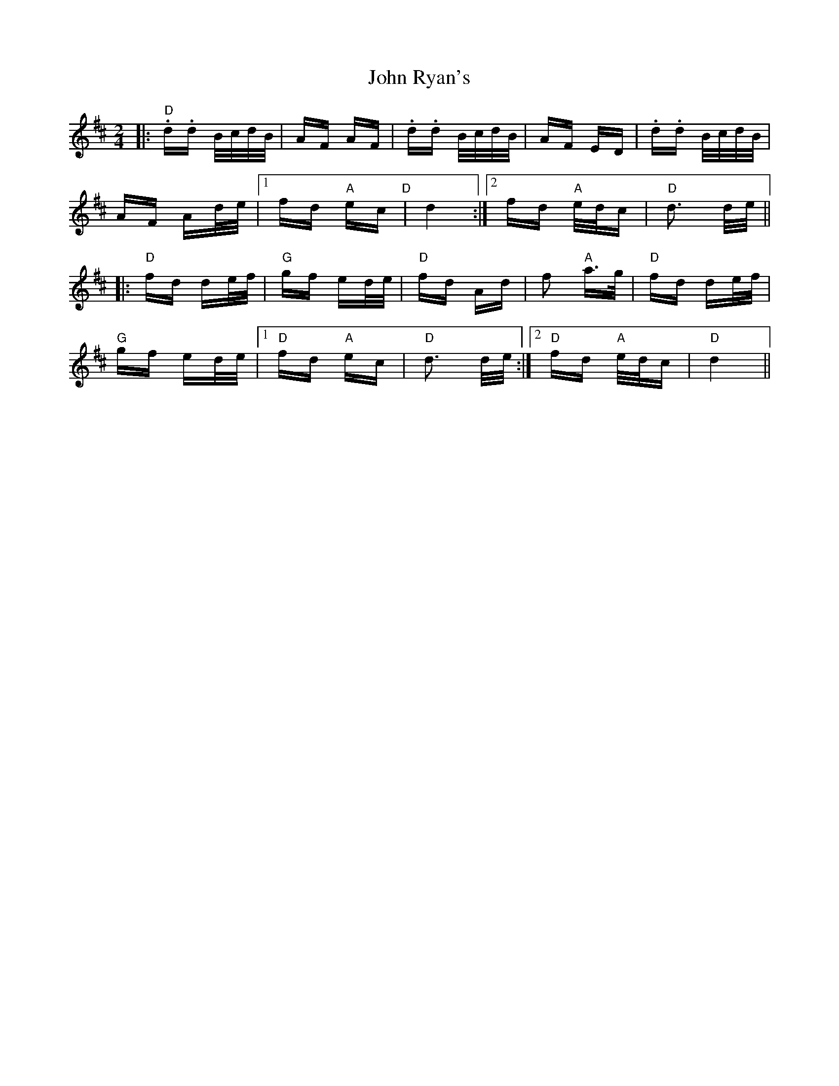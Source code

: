 X: 20637
T: John Ryan's
R: polka
M: 2/4
K: Dmajor
|:"D".d.d B/c/d/B/|AF AF|.d.d B/c/d/B/|AF ED|.d.d B/c/d/B/|
AF Ad/e/|1 fd "A"ec "D"|d4:|2 fd "A"e/d/c|"D"d3 d/e/||
|:"D"fd de/f/|"G"gf ed/e/|"D"fd Ad|f2 "A"a>g|"D"fd de/f/|
"G"gf ed/e/|1 "D"fd "A"ec|"D"d3 d/e/:|2 "D"fd "A"e/d/c|"D"d4||

